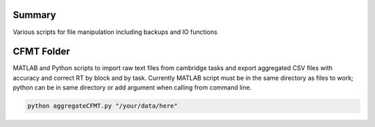 Summary
-----------
Various scripts for file manipulation including backups and IO functions

CFMT Folder
-----------
MATLAB and Python scripts to import raw text files from cambridge tasks and export aggregated CSV files with accuracy and correct RT by block and by task. Currently MATLAB script must be in the same directory as files to work; python can be in same directory or add argument when calling from command line.

.. code:: sh

  python aggregateCFMT.py "/your/data/here"
